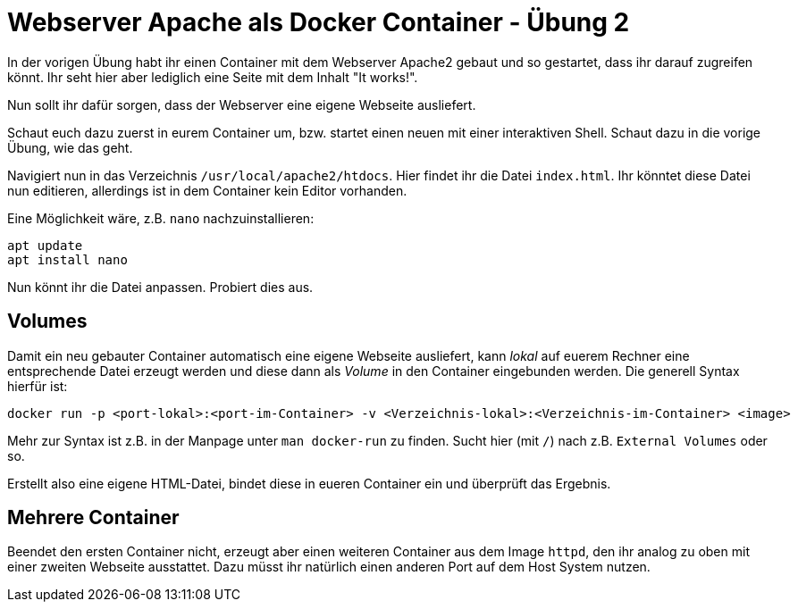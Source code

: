 = Webserver Apache als Docker Container - Übung 2

In der vorigen Übung habt ihr einen Container mit dem Webserver Apache2 gebaut und so gestartet, dass ihr darauf zugreifen könnt. Ihr seht hier aber lediglich eine Seite mit dem Inhalt "It works!".

Nun sollt ihr dafür sorgen, dass der Webserver eine eigene Webseite ausliefert.

Schaut euch dazu zuerst in eurem Container um, bzw. startet einen neuen mit einer interaktiven Shell. Schaut dazu in die vorige Übung, wie das geht.

Navigiert nun in das Verzeichnis `/usr/local/apache2/htdocs`. Hier findet ihr die Datei `index.html`. Ihr könntet diese Datei nun editieren, allerdings ist in dem Container kein Editor vorhanden.

Eine Möglichkeit wäre, z.B. `nano` nachzuinstallieren:

 apt update
 apt install nano

Nun könnt ihr die Datei anpassen. Probiert dies aus.

== Volumes

Damit ein neu gebauter Container automatisch eine eigene Webseite ausliefert, kann _lokal_ auf euerem Rechner eine entsprechende Datei erzeugt werden und diese dann als _Volume_ in den Container eingebunden werden. Die generell Syntax hierfür ist:

 docker run -p <port-lokal>:<port-im-Container> -v <Verzeichnis-lokal>:<Verzeichnis-im-Container> <image>

Mehr zur Syntax ist z.B. in der Manpage unter `man docker-run` zu finden. Sucht hier (mit `/`) nach z.B. `External Volumes` oder so.

Erstellt also eine eigene HTML-Datei, bindet diese in eueren Container ein und überprüft das Ergebnis.

== Mehrere Container

Beendet den ersten Container nicht, erzeugt aber einen weiteren Container aus dem Image `httpd`, den ihr analog zu oben mit einer zweiten Webseite ausstattet. Dazu müsst ihr natürlich einen anderen Port auf dem Host System nutzen.
